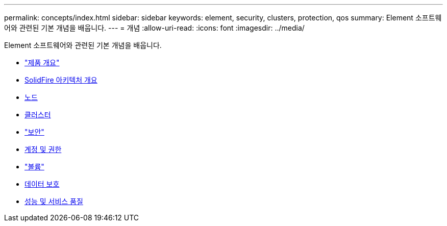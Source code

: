 ---
permalink: concepts/index.html 
sidebar: sidebar 
keywords: element, security, clusters, protection, qos 
summary: Element 소프트웨어와 관련된 기본 개념을 배웁니다. 
---
= 개념
:allow-uri-read: 
:icons: font
:imagesdir: ../media/


[role="lead"]
Element 소프트웨어와 관련된 기본 개념을 배웁니다.

* link:concept_intro_product_overview.html["제품 개요"]
* xref:concept_solidfire_concepts_solidfire_architecture_overview.adoc[SolidFire 아키텍처 개요]
* xref:concept_solidfire_concepts_nodes.adoc[노드]
* xref:concept_intro_clusters.adoc[클러스터]
* link:concept_solidfire_concepts_security.html["보안"]
* xref:concept_solidfire_concepts_accounts_and_permissions.adoc[계정 및 권한]
* link:concept_solidfire_concepts_volumes.html["볼륨"]
* xref:concept_solidfire_concepts_data_protection.adoc[데이터 보호]
* xref:concept_data_manage_volumes_solidfire_quality_of_service.adoc[성능 및 서비스 품질]

